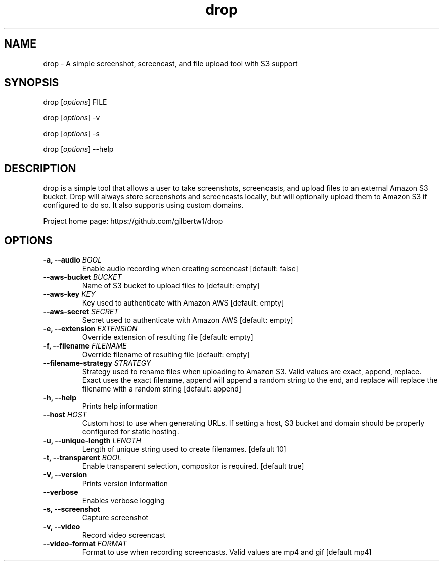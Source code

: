 .\" Automatically generated by Pandoc 1.19.2.1
.\"
.TH "drop" "1"
.hy
.SH NAME
.PP
drop \- A simple screenshot, screencast, and file upload tool with S3
support
.SH SYNOPSIS
.PP
drop [\f[I]options\f[]] FILE
.PP
drop [\f[I]options\f[]] \-v
.PP
drop [\f[I]options\f[]] \-s
.PP
drop [\f[I]options\f[]] \-\-help
.SH DESCRIPTION
.PP
drop is a simple tool that allows a user to take screenshots,
screencasts, and upload files to an external Amazon S3 bucket.
Drop will always store screenshots and screencasts locally, but will
optionally upload them to Amazon S3 if configured to do so.
It also supports using custom domains.
.PP
Project home page: https://github.com/gilbertw1/drop
.SH OPTIONS
.TP
.B \-a, \-\-audio \f[I]BOOL\f[]
Enable audio recording when creating screencast [default: false]
.RS
.RE
.TP
.B \-\-aws\-bucket \f[I]BUCKET\f[]
Name of S3 bucket to upload files to [default: empty]
.RS
.RE
.TP
.B \-\-aws\-key \f[I]KEY\f[]
Key used to authenticate with Amazon AWS [default: empty]
.RS
.RE
.TP
.B \-\-aws\-secret \f[I]SECRET\f[]
Secret used to authenticate with Amazon AWS [default: empty]
.RS
.RE
.TP
.B \-e, \-\-extension \f[I]EXTENSION\f[]
Override extension of resulting file [default: empty]
.RS
.RE
.TP
.B \-f, \-\-filename \f[I]FILENAME\f[]
Override filename of resulting file [default: empty]
.RS
.RE
.TP
.B \-\-filename\-strategy \f[I]STRATEGY\f[]
Strategy used to rename files when uploading to Amazon S3.
Valid values are exact, append, replace.
Exact uses the exact filename, append will append a random string to the
end, and replace will replace the filename with a random string
[default: append]
.RS
.RE
.TP
.B \-h, \-\-help
Prints help information
.RS
.RE
.TP
.B \-\-host \f[I]HOST\f[]
Custom host to use when generating URLs.
If setting a host, S3 bucket and domain should be properly configured
for static hosting.
.RS
.RE
.TP
.B \-u, \-\-unique\-length \f[I]LENGTH\f[]
Length of unique string used to create filenames.
[default 10]
.RS
.RE
.TP
.B \-t, \-\-transparent \f[I]BOOL\f[]
Enable transparent selection, compositor is required.
[default true]
.RS
.RE
.TP
.B \-V, \-\-version
Prints version information
.RS
.RE
.TP
.B \-\-verbose
Enables verbose logging
.RS
.RE
.TP
.B \-s, \-\-screenshot
Capture screenshot
.RS
.RE
.TP
.B \-v, \-\-video
Record video screencast
.RS
.RE
.TP
.B \-\-video\-format \f[I]FORMAT\f[]
Format to use when recording screencasts.
Valid values are mp4 and gif [default mp4]
.RS
.RE
